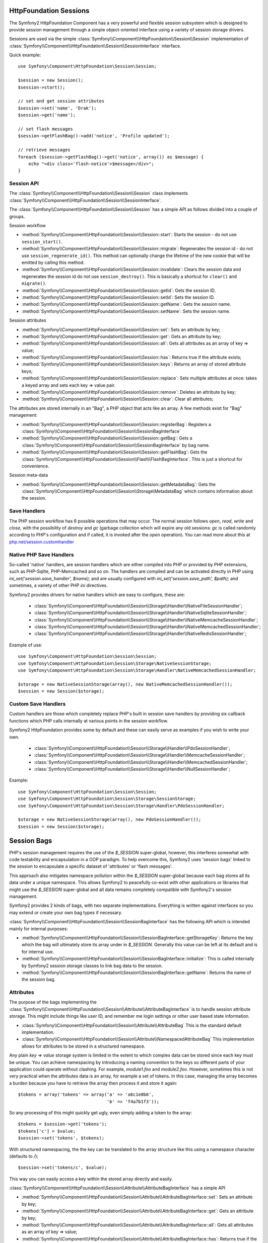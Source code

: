 .. index::
   single: HTTP
   single: HttpFoundation
   single: Sessions

HttpFoundation Sessions
-----------------------

The Symfony2 HttpFoundation Component has a very powerful and flexible session
subsystem which is designed to provide session management through a simple
object-oriented interface using a variety of session storage drivers.

.. versionadded:: 2.1
    The :class:`Symfony\\Component\\HttpFoundation\\Session\\SessionInterface` interface,
    as well as a number of other changes, are new as of Symfony 2.1.

Sessions are used via the simple :class:`Symfony\\Component\\HttpFoundation\\Session\\Session`
implementation of :class:`Symfony\\Component\\HttpFoundation\\Session\\SessionInterface` interface.

Quick example::

    use Symfony\Component\HttpFoundation\Session\Session;

    $session = new Session();
    $session->start();

    // set and get session attributes
    $session->set('name', 'Drak');
    $session->get('name');

    // set flash messages
    $session->getFlashBag()->add('notice', 'Profile updated');

    // retrieve messages
    foreach ($session->getFlashBag()->get('notice', array()) as $message) {
        echo "<div class='flash-notice'>$message</div>";
    }

Session API
~~~~~~~~~~~

The :class:`Symfony\\Component\\HttpFoundation\\Session\\Session` class implements
:class:`Symfony\\Component\\HttpFoundation\\Session\\SessionInterface`.

The :class:`Symfony\\Component\\HttpFoundation\\Session\\Session` has a simple API
as follows divided into a couple of groups.

Session workflow

* :method:`Symfony\\Component\\HttpFoundation\\Session\\Session::start`:
  Starts the session - do not use ``session_start()``.

* :method:`Symfony\\Component\\HttpFoundation\\Session\\Session::migrate`:
  Regenerates the session id - do not use ``session_regenerate_id()``.
  This method can optionally change the lifetime of the new cookie that will
  be emitted by calling this method.

* :method:`Symfony\\Component\\HttpFoundation\\Session\\Session::invalidate`:
  Clears the session data and regenerates the session id do not use ``session_destroy()``.
  This is basically a shortcut for ``clear()`` and ``migrate()``.

* :method:`Symfony\\Component\\HttpFoundation\\Session\\Session::getId`: Gets the
  session ID.

* :method:`Symfony\\Component\\HttpFoundation\\Session\\Session::setId`: Sets the
  session ID.

* :method:`Symfony\\Component\\HttpFoundation\\Session\\Session::getName`: Gets the
  session name.

* :method:`Symfony\\Component\\HttpFoundation\\Session\\Session::setName`: Sets the
  session name.

Session attributes

* :method:`Symfony\\Component\\HttpFoundation\\Session\\Session::set`:
  Sets an attribute by key;

* :method:`Symfony\\Component\\HttpFoundation\\Session\\Session::get`:
  Gets an attribute by key;

* :method:`Symfony\\Component\\HttpFoundation\\Session\\Session::all`:
  Gets all attributes as an array of key => value;

* :method:`Symfony\\Component\\HttpFoundation\\Session\\Session::has`:
  Returns true if the attribute exists;

* :method:`Symfony\\Component\\HttpFoundation\\Session\\Session::keys`:
  Returns an array of stored attribute keys;

* :method:`Symfony\\Component\\HttpFoundation\\Session\\Session::replace`:
  Sets multiple attributes at once: takes a keyed array and sets each key => value pair.

* :method:`Symfony\\Component\\HttpFoundation\\Session\\Session::remove`:
  Deletes an attribute by key;

* :method:`Symfony\\Component\\HttpFoundation\\Session\\Session::clear`:
  Clear all attributes;

The attributes are stored internally in an "Bag", a PHP object that acts like
an array. A few methods exist for "Bag" management:

* :method:`Symfony\\Component\\HttpFoundation\\Session\\Session::registerBag`:
  Registers a :class:`Symfony\\Component\\HttpFoundation\\Session\\SessionBagInterface`

* :method:`Symfony\\Component\\HttpFoundation\\Session\\Session::getBag`:
  Gets a :class:`Symfony\\Component\\HttpFoundation\\Session\\SessionBagInterface` by
  bag name.

* :method:`Symfony\\Component\\HttpFoundation\\Session\\Session::getFlashBag`:
  Gets the :class:`Symfony\\Component\\HttpFoundation\\Session\\Flash\\FlashBagInterface`.
  This is just a shortcut for convenience.

Session meta-data

* :method:`Symfony\\Component\\HttpFoundation\\Session\\Session::getMetadataBag`:
  Gets the :class:`Symfony\\Component\\HttpFoundation\\Session\\Storage\MetadataBag`
  which contains information about the session.

Save Handlers
~~~~~~~~~~~~~

The PHP session workflow has 6 possible operations that may occur.  The normal
session follows `open`, `read`, `write` and `close`, with the possibility of
`destroy` and `gc` (garbage collection which will expire any old sessions: `gc`
is called randomly according to PHP's configuration and if called, it is invoked
after the `open` operation).  You can read more about this at
`php.net/session.customhandler`_


Native PHP Save Handlers
~~~~~~~~~~~~~~~~~~~~~~~~

So-called 'native' handlers, are session handlers which are either compiled into
PHP or provided by PHP extensions, such as PHP-Sqlite, PHP-Memcached and so on.
The handlers are compiled and can be activated directly in PHP using
`ini_set('session.save_handler', $name);` and are usually configured with
`ini_set('session.save_path', $path);` and sometimes, a variety of other PHP
`ini` directives.

Symfony2 provides drivers for native handlers which are easy to configure, these are:

  * :class:`Symfony\\Component\\HttpFoundation\\Session\\Storage\\Handler\\NativeFileSessionHandler`;
  * :class:`Symfony\\Component\\HttpFoundation\\Session\\Storage\\Handler\\NativeSqliteSessionHandler`;
  * :class:`Symfony\\Component\\HttpFoundation\\Session\\Storage\\Handler\\NativeMemcacheSessionHandler`;
  * :class:`Symfony\\Component\\HttpFoundation\\Session\\Storage\\Handler\\NativeMemcachedSessionHandler`;
  * :class:`Symfony\\Component\\HttpFoundation\\Session\\Storage\\Handler\\NativeRedisSessionHandler`;

Example of use::

    use Symfony\Component\HttpFoundation\Session\Session;
    use Symfony\Component\HttpFoundation\Session\Storage\NativeSessionStorage;
    use Symfony\Component\HttpFoundation\Session\Storage\Handler\NativeMemcachedSessionHandler;

    $storage = new NativeSessionStorage(array(), new NativeMemcachedSessionHandler());
    $session = new Session($storage);

Custom Save Handlers
~~~~~~~~~~~~~~~~~~~~

Custom handlers are those which completely replace PHP's built in session save
handlers by providing six callback functions which PHP calls internally at
various points in the session workflow.

Symfony2 HttpFoundation provides some by default and these can easily serve as
examples if you wish to write your own.

  * :class:`Symfony\\Component\\HttpFoundation\\Session\\Storage\\Handler\\PdoSessionHandler`;
  * :class:`Symfony\\Component\\HttpFoundation\\Session\\Storage\\Handler\\MemcacheSessionHandler`;
  * :class:`Symfony\\Component\\HttpFoundation\\Session\\Storage\\Handler\\MemcachedSessionHandler`;
  * :class:`Symfony\\Component\\HttpFoundation\\Session\\Storage\\Handler\\NullSessionHandler`;

Example::

    use Symfony\Component\HttpFoundation\Session\Session;
    use Symfony\Component\HttpFoundation\Session\Storage\SessionStorage;
    use Symfony\Component\HttpFoundation\Session\Storage\Handler\PdoSessionHandler;

    $storage = new NativeSessionStorage(array(), new PdoSessionHandler());
    $session = new Session($storage);

Session Bags
------------

PHP's session management requires the use of the `$_SESSION` super-global,
however, this interferes somewhat with code testability and encapsulation in a
OOP paradigm. To help overcome this, Symfony2 uses 'session bags' linked to the
session to encapsulate a specific dataset of 'attributes' or 'flash messages'.

This approach also mitigates namespace pollution within the `$_SESSION`
super-global because each bag stores all its data under a unique namespace.
This allows Symfony2 to peacefully co-exist with other applications or libraries
that might use the `$_SESSION` super-global and all data remains completely
compatible with Symfony2's session management.

Symfony2 provides 2 kinds of bags, with two separate implementations.
Everything is written against interfaces so you may extend or create your own
bag types if necessary.

:class:`Symfony\\Component\\HttpFoundation\\Session\\SessionBagInterface` has
the following API which is intended mainly for internal purposes:

* :method:`Symfony\\Component\\HttpFoundation\\Session\\SessionBagInterface::getStorageKey`:
  Returns the key which the bag will ultimately store its array under in `$_SESSION`.
  Generally this value can be left at its default and is for internal use.

* :method:`Symfony\\Component\\HttpFoundation\\Session\\SessionBagInterface::initialize`:
  This is called internally by Symfony2 session storage classes to link bag data
  to the session.

* :method:`Symfony\\Component\\HttpFoundation\\Session\\SessionBagInterface::getName`:
  Returns the name of the session bag.

Attributes
~~~~~~~~~~

The purpose of the bags implementing the :class:`Symfony\\Component\\HttpFoundation\\Session\\Attribute\\AttributeBagInterface`
is to handle session attribute storage. This might include things like user ID,
and remember me login settings or other user based state information.

* :class:`Symfony\\Component\\HttpFoundation\\Session\\Attribute\\AttributeBag`
  This is the standard default implementation.

* :class:`Symfony\\Component\\HttpFoundation\\Session\\Attribute\\NamespacedAttributeBag`
  This implementation allows for attributes to be stored in a structured namespace.

Any plain `key => value` storage system is limited in the extent to which
complex data can be stored since each key must be unique. You can achieve
namespacing by introducing a naming convention to the keys so different parts of
your application could operate without clashing. For example, `module1.foo` and
`module2.foo`. However, sometimes this is not very practical when the attributes
data is an array, for example a set of tokens. In this case, managing the array
becomes a burden because you have to retrieve the array then process it and
store it again::

    $tokens = array('tokens' => array('a' => 'a6c1e0b6',
                                      'b' => 'f4a7b1f3'));

So any processing of this might quickly get ugly, even simply adding a token to
the array::

    $tokens = $session->get('tokens');
    $tokens['c'] = $value;
    $session->set('tokens', $tokens);

With structured namespacing, the the key can be translated to the array
structure like this using a namespace character (defaults to `/`)::

    $session->set('tokens/c', $value);

This way you can easily access a key within the stored array directly and easily.

:class:`Symfony\\Component\\HttpFoundation\\Session\\Attribute\\AttributeBagInterface`
has a simple API

* :method:`Symfony\\Component\\HttpFoundation\\Session\\Attribute\\AttributeBagInterface::set`:
  Sets an attribute by key;

* :method:`Symfony\\Component\\HttpFoundation\\Session\\Attribute\\AttributeBagInterface::get`:
  Gets an attribute by key;

* :method:`Symfony\\Component\\HttpFoundation\\Session\\Attribute\\AttributeBagInterface::all`:
  Gets all attributes as an array of key => value;

* :method:`Symfony\\Component\\HttpFoundation\\Session\\Attribute\\AttributeBagInterface::has`:
  Returns true if the attribute exists;

* :method:`Symfony\\Component\\HttpFoundation\\Session\\Attribute\\AttributeBagInterface::keys`:
  Returns an array of stored attribute keys;

* :method:`Symfony\\Component\\HttpFoundation\\Session\\Attribute\\AttributeBagInterface::replace`:
  Sets multiple attributes at once: takes a keyed array and sets each key => value pair.

* :method:`Symfony\\Component\\HttpFoundation\\Session\\Attribute\\AttributeBagInterface::remove`:
  Deletes an attribute by key;

* :method:`Symfony\\Component\\HttpFoundation\\Session\\Attribute\\AttributeBagInterface::clear`:
  Clear the bag;

Flash messages
~~~~~~~~~~~~~~

The purpose of the :class:`Symfony\\Component\\HttpFoundation\\Session\\Flash\\FlashBagInterface`
is to provide a way of settings and retrieving messages on a per session basis.
The usual workflow for flash messages would be set in an request, and displayed
after a page redirect. For example, a user submits a form which hits an update
controller, and after processing the controller redirects the page to either the
updated page or an error page. Flash messages set in the previous page request
would be displayed immediately on the subsequent page load for that session.
This is however just one application for flash messages.

* :class:`Symfony\\Component\\HttpFoundation\\Session\\Flash\\AutoExpireFlashBag`
   This implementation messages set in one page-load will
   be available for display only on the next page load. These messages will auto
   expire regardless of if they are retrieved or not.

* :class:`Symfony\\Component\\HttpFoundation\\Session\\Flash\\FlashBag`
   In this implementation, messages will remain in the session until
   they are explicitly retrieved or cleared. This makes it possible to use ESI
   caching.

:class:`Symfony\\Component\\HttpFoundation\\Session\\Flash\\FlashBagInterface`
has a simple API

* :method:`Symfony\\Component\\HttpFoundation\\Session\\Flash\\FlashBagInterface::add`:
  Adds a flash message to the stack of specified type;

* :method:`Symfony\\Component\\HttpFoundation\\Session\\Flash\\FlashBagInterface::set`:
  Sets flashes by type;  This method conveniently takes both singles messages as
  a ``string`` or multiple messages in an ``array``.

* :method:`Symfony\\Component\\HttpFoundation\\Session\\Flash\\FlashBagInterface::get`:
  Gets flashes by type and clears those flashes from the bag;

* :method:`Symfony\\Component\\HttpFoundation\\Session\\Flash\\FlashBagInterface::setAll`:
  Sets all flashes, accepts a keyed array of arrays ``type => array(messages)``;

* :method:`Symfony\\Component\\HttpFoundation\\Session\\Flash\\FlashBagInterface::all`:
  Gets all flashes (as a keyed array of arrays) and clears the flashes from the bag;

* :method:`Symfony\\Component\\HttpFoundation\\Session\\Flash\\FlashBagInterface::peek`:
  Gets flashes by type (read only);

* :method:`Symfony\\Component\\HttpFoundation\\Session\\Flash\\FlashBagInterface::peekAll`:
  Gets all flashes (read only) as keyed array of arrays;

* :method:`Symfony\\Component\\HttpFoundation\\Session\\Flash\\FlashBagInterface::has`:
  Returns true if the type exists, false if not;

* :method:`Symfony\\Component\\HttpFoundation\\Session\\Flash\\FlashBagInterface::keys`:
  Returns an array of the stored flash types;

* :method:`Symfony\\Component\\HttpFoundation\\Session\\Flash\\FlashBagInterface::clear`:
  Clears the bag;

For simple applications it is usually sufficient to have one flash message per
type, for example a confirmation notice after a form is submitted. However,
flash messages are stored in a keyed array by flash ``$type`` which means your
application can issue multiple messages for a given type. This allows the API
to be used for more complex messaging in your application.

Examples of setting multiple flashes::

    use Symfony\Component\HttpFoundation\Session\Session;

    $session = new Session();
    $session->start();

    // add flash messages
    $session->getFlashBag()->add('warning', 'Your config file is writable, it should be set read-only');
    $session->getFlashBag()->add('error', 'Failed to update name');
    $session->getFlashBag()->add('error', 'Another error');

Displaying the flash messages might look like this:

Simple, display one type of message::

    // display warnings
    foreach ($session->getFlashBag()->get('warning', array()) as $message) {
        echo "<div class='flash-warning'>$message</div>";
    }

    // display errors
    foreach ($session->getFlashBag()->get('error', array()) as $message) {
        echo "<div class='flash-error'>$message</div>";
    }

Compact method to process display all flashes at once::

    foreach ($session->getFlashBag()->all() as $type => $messages) {
        foreach ($messages as $message) {
            echo "<div class='flash-$type'>$message</div>\n";
        }
    }

Testability
-----------

Symfony2 is designed from the ground up with code-testability in mind. In order
to make your code which utilizes session easily testable we provide two separate
mock storage mechanisms for both unit testing and functional testing.

Testing code using real sessions is tricky because PHP's workflow state is global
and it is not possible to have multiple concurrent sessions in the same PHP
process.

The mock storage engines simulate the PHP session workflow without actually
starting one allowing you to test your code without complications. You may also
run multiple instances in the same PHP process.

The mock storage drivers do not read or write the system globals
`session_id()` or `session_name()`. Methods are provided to simulate this if
required:

* :method:`Symfony\\Component\\HttpFoundation\\Session\\SessionStorageInterface::getId`: Gets the
  session ID.

* :method:`Symfony\\Component\\HttpFoundation\\Session\\SessionStorageInterface::setId`: Sets the
  session ID.

* :method:`Symfony\\Component\\HttpFoundation\\Session\\SessionStorageInterface::getName`: Gets the
  session name.

* :method:`Symfony\\Component\\HttpFoundation\\Session\\SessionStorageInterface::setName`: Sets the
  session name.

Unit Testing
~~~~~~~~~~~~

For unit testing where it is not necessary to persist the session, you should
simply swap out the default storage engine with
:class:`Symfony\\Component\\HttpFoundation\\Session\\Storage\\MockArraySessionStorage`::

    use Symfony\Component\HttpFoundation\Session\Storage\MockArraySessionStorage;
    use Symfony\Component\HttpFoundation\Session\Session;

    $session = new Session(new MockArraySessionStorage());

Functional Testing
~~~~~~~~~~~~~~~~~~

For functional testing where you may need to persist session data across
separate PHP processes, simply change the storage engine to
:class:`Symfony\\Component\\HttpFoundation\\Session\\Storage\\MockFileSessionStorage`::

    use Symfony\Component\HttpFoundation\Session\Session;
    use Symfony\Component\HttpFoundation\Session\Storage\MockFileSessionStorage;

    $session = new Session(new MockFileSessionStorage());

PHP 5.4 compatibility
~~~~~~~~~~~~~~~~~~~~~

Since PHP 5.4.0, :phpclass:`SessionHandler` and :phpclass:`SessionHandlerInterface`
are available. Symfony 2.1 provides forward compatibility for the :phpclass:`SessionHandlerInterface`
so it can be used under PHP 5.3. This greatly improves inter-operability with other
libraries.

:phpclass:`SessionHandler` is a special PHP internal class which exposes native save
handlers to PHP user-space.

In order to provide a solution for those using PHP 5.4, Symfony2 has a special
class called :class:`Symfony\\Component\\HttpFoundation\\Session\\Storage\\Handler\\NativeSessionHandler`
which under PHP 5.4, extends from `\SessionHandler` and under PHP 5.3 is just a
empty base class. This provides some interesting opportunities to leverage
PHP 5.4 functionality if it is available.

Save Handler Proxy
~~~~~~~~~~~~~~~~~~

There are two kinds of save handler class proxies which inherit from
:class:`Symfony\\Component\\HttpFoundation\\Session\\Storage\\Handler\\AbstractProxy`:
they are :class:`Symfony\\Component\\HttpFoundation\\Session\\Storage\\Handler\\NativeProxy`
and :class:`Symfony\\Component\\HttpFoundation\\Session\\Storage\\Handler\\SessionHandlerProxy`.

:class:`Symfony\\Component\\HttpFoundation\\Session\\Storage\\NativeSessionStorage`
automatically injects storage handlers into a save handler proxy unless already
wrapped by one.

:class:`Symfony\\Component\\HttpFoundation\\Session\\Storage\\Handler\\NativeProxy`
is used automatically under PHP 5.3 when internal PHP save handlers are specified
using the `Native*SessionHandler` classes, while
:class:`Symfony\\Component\\HttpFoundation\\Session\\Storage\\Handler\\SessionHandlerProxy`
will be used to wrap any custom save handlers, that implement :phpclass:`SessionHandlerInterface`.

Under PHP 5.4 and above, all session handlers implement :phpclass:`SessionHandlerInterface`
including `Native*SessionHandler` classes which inherit from :phpclass:`SessionHandler`.

The proxy mechanism allow you to get more deeply involved in session save handler
classes. A proxy for example could be used to encrypt any session transaction
without knowledge of the specific save handler.

Configuring PHP Sessions
~~~~~~~~~~~~~~~~~~~~~~~~

The :class:`Symfony\\Component\\HttpFoundation\\Session\\Storage\\NativeSessionStorage`
can configure most of the PHP ini configuration directives which are documented
at `php.net/session.configuration`_.

To configure these setting, pass the keys (omitting the initial ``session.`` part
of the key) as a key-value array to the ``$options`` constructor argument.
Or set them via the
:method:`Symfony\\Component\\HttpFoundation\\Session\\Storage\\NativeSessionStorage::setOptions`
method.

For the sake of clarity, some key options are explained in this documentation.

Session Cookie Lifetime
~~~~~~~~~~~~~~~~~~~~~~~

For security, session tokens are generally recommended to be sent as session cookies.
You can configure the lifetime of session cookies by specifying the lifetime
(in seconds) using the ``cookie_lifetime`` key in the constructor's ``$options``
argument in :class:`Symfony\\Component\\HttpFoundation\\Session\\Storage\\NativeSessionStorage`.

Setting a ``cookie_lifetime`` to ``0`` will cause the cookie to live only as
long as the browser remains open. Generally, ``cookie_lifetime`` would be set to
a relatively large number of days, weeks or months. It is not uncommon to set
cookies for a year or more depending on the application.

Since session cookies are just a client-side token, they are less important in
controlling the fine details of your security settings which ultimately can only
be securely controlled from the server side.

.. note::

    The ``cookie_lifetime`` setting is the number of seconds the cookie should live
    for, it is not a Unix timestamp. The resulting session cookie will be stamped
    with an expiry time of ``time()``+``cookie_lifetime`` where the time is taken
    from the server.

Configuring Garbage Collection
~~~~~~~~~~~~~~~~~~~~~~~~~~~~~~

When a session opens, PHP will call the ``gc`` handler randomly according to the
probability set by ``session.gc_probability`` / ``session.gc_divisor``. For
example if these were set to ``5/100`` respectively, it would mean a probability
of 5%. Similarly, ``3/4`` would mean a 3 in 4 chance of being called, i.e. 75%.

If the garbage collection handler is invoked, PHP will pass the value stored in
the PHP ini directive ``session.gc_maxlifetime`. The meaning in this context is
that any stored session that was saved more than ``maxlifetime`` ago should be
deleted. This allows one to expire records based on idle time.

You can configure these settings by passing ``gc_probability``, ``gc_divisor``
and ``gc_maxlifetime`` in an array to the constructor of
:class:`Symfony\\Component\\HttpFoundation\\Session\\Storage\\NativeSessionStorage`
or to the :method:`Symfony\\Component\\HttpFoundation\\Session\\Storage\\NativeSessionStorage::setOptions()`
method.

Session Lifetime
~~~~~~~~~~~~~~~~

When a new session is created, meaning Symfony2 issues a new session cookie
to the client, the cookie will be stamped with an expiry time. This is
calculated by adding the PHP runtime configuration value in
``session.cookie_lifetime`` with the current server time.

.. note::

    PHP will only issue a cookie once. The client is expected to store that cookie
    for the entire lifetime. A new cookie will only be issued when the session is
    destroyed, the browser cookie is deleted, or the session ID is regenerated
    using the ``migrate()`` or ``invalidate()`` methods of the ``Session`` class.

    The initial cookie lifetime can be set by configuring ``NativeSessionStorage``
    using the ``setOptions(array('cookie_lifetime' => 1234))`` method.

.. note::

    A cookie lifetime of ``0`` means the cookie expire when the browser is closed.

Session Idle Time/Keep Alive
~~~~~~~~~~~~~~~~~~~~~~~~~~~~

There are often circumstances where you may want to protect, or minimize
unauthorized use of a session when a user steps away from their terminal while
logged in by destroying the session after a certain period of idle time. For
example, it is common for banking applications to log the user out after just
5 to 10 minutes of inactivity. Setting the cookie lifetime here is not
appropriate because that can be manipulated by the client, so we must do the expiry
on the server side. The easiest way is to implement this via garbage collection
which runs reasonably frequently. The cookie ``lifetime`` would be set to a
relatively high value, and the garbage collection ``maxlifetime`` would be set
to destroy sessions at whatever the desired idle period is.

The other option is to specifically checking if a session has expired after the
session is started. The session can be destroyed as required. This method of
processing can allow the expiry of sessions to be integrated into the user
experience, for example, by displaying a message.

Symfony2 records some basic meta-data about each session to give you complete
freedom in this area.

Session meta-data
~~~~~~~~~~~~~~~~~

Sessions are decorated with some basic meta-data to enable fine control over the
security settings. The session object has a getter for the meta-data,
:method:`Symfony\\Component\\HttpFoundation\\Session\\Session::getMetadataBag` which
exposes an instance of :class:`Symfony\\Component\\HttpFoundation\\Session\\Storage\\MetadataBag`::

    $session->getMetadataBag()->getCreated();
    $session->getMetadataBag()->getLastUsed();

Both methods return a Unix timestamp (relative to the server).

This meta-data can be used to explicitly expire a session on access, e.g.::

    $session->start();
    if (time() - $session->getMetadataBag()->getLastUpdate() > $maxIdleTime) {
        $session->invalidate();
        throw new SessionExpired(); // redirect to expired session page
    }

It is also possible to tell what the ``cookie_lifetime`` was set to for a
particular cookie by reading the ``getLifetime()`` method::

    $session->getMetadataBag()->getLifetime();

The expiry time of the cookie can be determined by adding the created
timestamp and the lifetime.

.. _`php.net/session.customhandler`: http://php.net/session.customhandler
.. _`php.net/session.configuration`: http://php.net/session.configuration

Other sections
--------------

* :doc:`/components/http_foundation/http_foundation`
